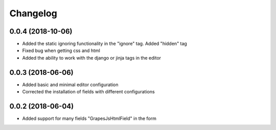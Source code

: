 Changelog
=========

0.0.4 (2018-10-06)
---------------------------------
- Added the static ignoring functionality in the "ignore" tag. Added "hidden" tag
- Fixed bug when getting css and html
- Added the ability to work with the django or jinja tags in the editor

0.0.3 (2018-06-06)
---------------------------------
- Added basic and minimal editor configuration
- Corrected the installation of fields with different configurations

0.0.2 (2018-06-04)
---------------------------------
- Added support for many fields "GrapesJsHtmlField" in the form
